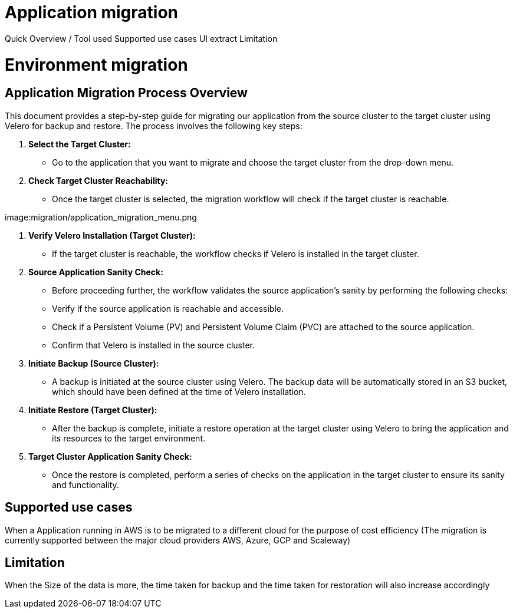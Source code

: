 = Application migration
ifndef::imagesdir[:imagesdir: images/migration]

Quick Overview / Tool used
Supported use cases
UI extract
Limitation

= Environment migration

== Application Migration Process Overview

This document provides a step-by-step guide for migrating our application from the source cluster to the target cluster using Velero for backup and restore. The process involves the following key steps:

1. **Select the Target Cluster:**
   - Go to the application that you want to migrate and choose the target cluster from the drop-down menu.

2. **Check Target Cluster Reachability:**
   - Once the target cluster is selected, the migration workflow will check if the target cluster is reachable.

image:migration/application_migration_menu.png

3. **Verify Velero Installation (Target Cluster):**
   - If the target cluster is reachable, the workflow checks if Velero is installed in the target cluster.

4. **Source Application Sanity Check:**
   - Before proceeding further, the workflow validates the source application's sanity by performing the following checks:
     - Verify if the source application is reachable and accessible.
     - Check if a Persistent Volume (PV) and Persistent Volume Claim (PVC) are attached to the source application.
     - Confirm that Velero is installed in the source cluster.

5. **Initiate Backup (Source Cluster):**
   - A backup is initiated at the source cluster using Velero. The backup data will be automatically stored in an S3 bucket, which should have been defined at the time of Velero installation.

6. **Initiate Restore (Target Cluster):**
   - After the backup is complete, initiate a restore operation at the target cluster using Velero to bring the application and its resources to the target environment.

7. **Target Cluster Application Sanity Check:**
   - Once the restore is completed, perform a series of checks on the application in the target cluster to ensure its sanity and functionality.

== Supported use cases

When a Application running in AWS is to be migrated to a different cloud for the purpose of cost efficiency (The migration is currently supported between the major cloud providers AWS, Azure, GCP and Scaleway)

== Limitation

When the Size of the data is more, the time taken for backup and the time taken for restoration will also increase accordingly